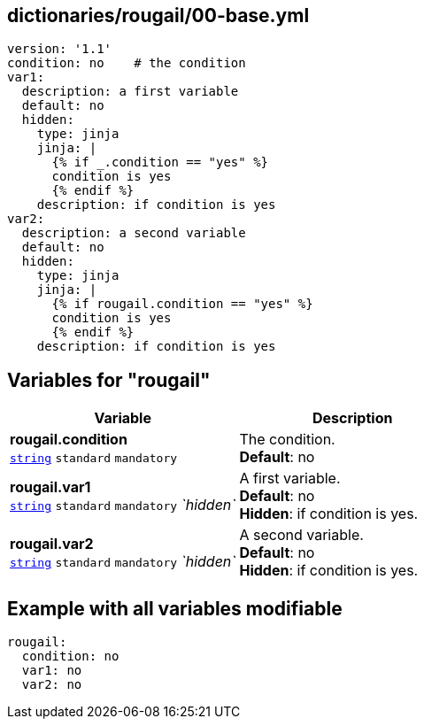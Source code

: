 == dictionaries/rougail/00-base.yml

[,yaml]
----
version: '1.1'
condition: no    # the condition
var1:
  description: a first variable
  default: no
  hidden:
    type: jinja
    jinja: |
      {% if _.condition == "yes" %}
      condition is yes
      {% endif %}
    description: if condition is yes
var2:
  description: a second variable
  default: no
  hidden:
    type: jinja
    jinja: |
      {% if rougail.condition == "yes" %}
      condition is yes
      {% endif %}
    description: if condition is yes
----
== Variables for "rougail"

[cols="119a,119a",options="header"]
|====
| Variable                                                                                                              | Description                                                                                                           
| 
**rougail.condition** +
`https://rougail.readthedocs.io/en/latest/variable.html#variables-types[string]` `standard` `mandatory`                                                                                                                       | 
The condition. +
**Default**: no                                                                                                                       
| 
**rougail.var1** +
`https://rougail.readthedocs.io/en/latest/variable.html#variables-types[string]` `standard` `mandatory` _`hidden`_                                                                                                                       | 
A first variable. +
**Default**: no +
**Hidden**: if condition is yes.                                                                                                                       
| 
**rougail.var2** +
`https://rougail.readthedocs.io/en/latest/variable.html#variables-types[string]` `standard` `mandatory` _`hidden`_                                                                                                                       | 
A second variable. +
**Default**: no +
**Hidden**: if condition is yes.                                                                                                                       
|====


== Example with all variables modifiable

[,yaml]
----
rougail:
  condition: no
  var1: no
  var2: no
----
